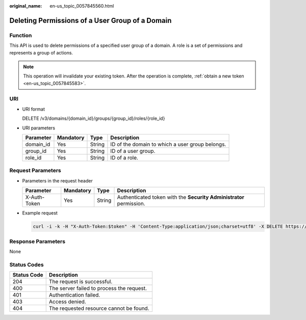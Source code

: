 :original_name: en-us_topic_0057845560.html

.. _en-us_topic_0057845560:

Deleting Permissions of a User Group of a Domain
================================================

Function
--------

This API is used to delete permissions of a specified user group of a domain. A role is a set of permissions and represents a group of actions.

.. note::

   This operation will invalidate your existing token. After the operation is complete, :ref:`obtain a new token <en-us_topic_0057845583>`.

URI
---

-  URI format

   DELETE /v3/domains/{domain_id}/groups/{group_id}/roles/{role_id}

-  URI parameters

   +-----------+-----------+--------+-------------------------------------------------+
   | Parameter | Mandatory | Type   | Description                                     |
   +===========+===========+========+=================================================+
   | domain_id | Yes       | String | ID of the domain to which a user group belongs. |
   +-----------+-----------+--------+-------------------------------------------------+
   | group_id  | Yes       | String | ID of a user group.                             |
   +-----------+-----------+--------+-------------------------------------------------+
   | role_id   | Yes       | String | ID of a role.                                   |
   +-----------+-----------+--------+-------------------------------------------------+

Request Parameters
------------------

-  Parameters in the request header

   +--------------+-----------+--------+---------------------------------------------------------------------+
   | Parameter    | Mandatory | Type   | Description                                                         |
   +==============+===========+========+=====================================================================+
   | X-Auth-Token | Yes       | String | Authenticated token with the **Security Administrator** permission. |
   +--------------+-----------+--------+---------------------------------------------------------------------+

-  Example request

   .. code-block::

      curl -i -k -H "X-Auth-Token:$token" -H 'Content-Type:application/json;charset=utf8' -X DELETE https://sample.domain.com/v3/domains/d54061ebcb5145dd814f8eb3fe9b7ac0/groups/47d79cabc2cf4c35b13493d919a5bb3d/roles/e62d9ba0d6a544cd878d9e8a4663f6e2

Response Parameters
-------------------

None

Status Codes
------------

=========== =========================================
Status Code Description
=========== =========================================
204         The request is successful.
400         The server failed to process the request.
401         Authentication failed.
403         Access denied.
404         The requested resource cannot be found.
=========== =========================================
